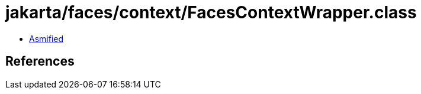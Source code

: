 = jakarta/faces/context/FacesContextWrapper.class

 - link:FacesContextWrapper-asmified.java[Asmified]

== References

